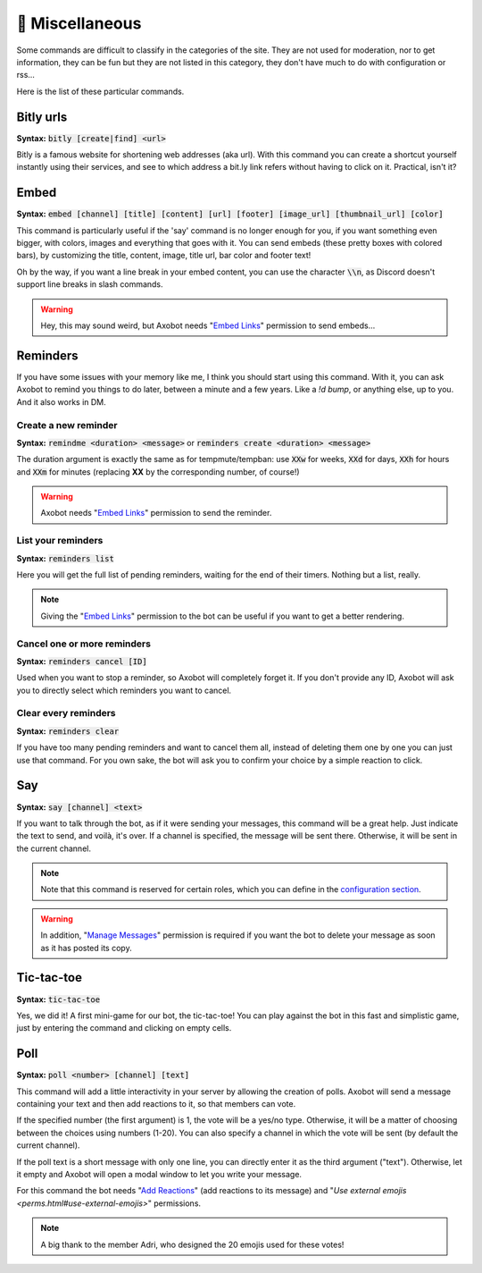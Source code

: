 ================
👀 Miscellaneous
================

Some commands are difficult to classify in the categories of the site. They are not used for moderation, nor to get information, they can be fun but they are not listed in this category, they don't have much to do with configuration or rss...

Here is the list of these particular commands.

----------
Bitly urls
----------

**Syntax:** :code:`bitly [create|find] <url>`

Bitly is a famous website for shortening web addresses (aka url). With this command you can create a shortcut yourself instantly using their services, and see to which address a bit.ly link refers without having to click on it. Practical, isn't it?


-----
Embed
-----

**Syntax:** :code:`embed [channel] [title] [content] [url] [footer] [image_url] [thumbnail_url] [color]`

This command is particularly useful if the 'say' command is no longer enough for you, if you want something even bigger, with colors, images and everything that goes with it. You can send embeds (these pretty boxes with colored bars), by customizing the title, content, image, title url, bar color and footer text!

Oh by the way, if you want a line break in your embed content, you can use the character :code:`\\n`, as Discord doesn't support line breaks in slash commands.

.. warning:: Hey, this may sound weird, but Axobot needs "`Embed Links <perms.html#embed-links>`__" permission to send embeds...


---------
Reminders
---------

If you have some issues with your memory like me, I think you should start using this command. With it, you can ask Axobot to remind you things to do later, between a minute and a few years. Like a `!d bump`, or anything else, up to you. And it also works in DM.

Create a new reminder
---------------------

**Syntax:** :code:`remindme <duration> <message>` or :code:`reminders create <duration> <message>`

The duration argument is exactly the same as for tempmute/tempban: use :code:`XXw` for weeks, :code:`XXd` for days, :code:`XXh` for hours and :code:`XXm` for minutes (replacing **XX** by the corresponding number, of course!)

.. warning:: Axobot needs "`Embed Links <perms.html#embed-links>`__" permission to send the reminder.

List your reminders
-------------------

**Syntax:** :code:`reminders list`

Here you will get the full list of pending reminders, waiting for the end of their timers. Nothing but a list, really.

.. note:: Giving the "`Embed Links <perms.html#embed-links>`__" permission to the bot can be useful if you want to get a better rendering.

Cancel one or more reminders
----------------------------

**Syntax:** :code:`reminders cancel [ID]`

Used when you want to stop a reminder, so Axobot will completely forget it. If you don't provide any ID, Axobot will ask you to directly select which reminders you want to cancel.

Clear every reminders
---------------------

**Syntax:** :code:`reminders clear`

If you have too many pending reminders and want to cancel them all, instead of deleting them one by one you can just use that command. For you own sake, the bot will ask you to confirm your choice by a simple reaction to click.


---
Say
---

**Syntax:** :code:`say [channel] <text>`

If you want to talk through the bot, as if it were sending your messages, this command will be a great help. Just indicate the text to send, and voilà, it's over. If a channel is specified, the message will be sent there. Otherwise, it will be sent in the current channel.

.. note:: Note that this command is reserved for certain roles, which you can define in the `configuration section <server.html>`__.

.. warning:: In addition, "`Manage Messages <perms.html#manage-messages>`__" permission is required if you want the bot to delete your message as soon as it has posted its copy.


-----------
Tic-tac-toe
-----------

**Syntax:** :code:`tic-tac-toe`

Yes, we did it! A first mini-game for our bot, the tic-tac-toe! You can play against the bot in this fast and simplistic game, just by entering the command and clicking on empty cells.


----
Poll
----

**Syntax:** :code:`poll <number> [channel] [text]`

This command will add a little interactivity in your server by allowing the creation of polls. Axobot will send a message containing your text and then add reactions to it, so that members can vote.

If the specified number (the first argument) is 1, the vote will be a yes/no type. Otherwise, it will be a matter of choosing between the choices using numbers (1-20). You can also specify a channel in which the vote will be sent (by default the current channel).

If the poll text is a short message with only one line, you can directly enter it as the third argument ("text"). Otherwise, let it empty and Axobot will open a modal window to let you write your message.

For this command the bot needs "`Add Reactions <perms.html#add-reactions>`__" (add reactions to its message) and "`Use external emojis <perms.html#use-external-emojis>`" permissions.

.. note:: A big thank to the member Adri, who designed the 20 emojis used for these votes!
